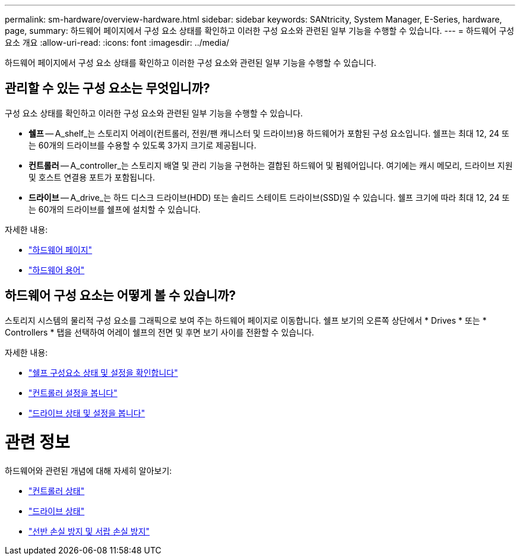 ---
permalink: sm-hardware/overview-hardware.html 
sidebar: sidebar 
keywords: SANtricity, System Manager, E-Series, hardware, page, 
summary: 하드웨어 페이지에서 구성 요소 상태를 확인하고 이러한 구성 요소와 관련된 일부 기능을 수행할 수 있습니다. 
---
= 하드웨어 구성 요소 개요
:allow-uri-read: 
:icons: font
:imagesdir: ../media/


[role="lead"]
하드웨어 페이지에서 구성 요소 상태를 확인하고 이러한 구성 요소와 관련된 일부 기능을 수행할 수 있습니다.



== 관리할 수 있는 구성 요소는 무엇입니까?

구성 요소 상태를 확인하고 이러한 구성 요소와 관련된 일부 기능을 수행할 수 있습니다.

* ** 쉘프** -- A_shelf_는 스토리지 어레이(컨트롤러, 전원/팬 캐니스터 및 드라이브)용 하드웨어가 포함된 구성 요소입니다. 쉘프는 최대 12, 24 또는 60개의 드라이브를 수용할 수 있도록 3가지 크기로 제공됩니다.
* ** 컨트롤러** -- A_controller_는 스토리지 배열 및 관리 기능을 구현하는 결합된 하드웨어 및 펌웨어입니다. 여기에는 캐시 메모리, 드라이브 지원 및 호스트 연결용 포트가 포함됩니다.
* ** 드라이브** -- A_drive_는 하드 디스크 드라이브(HDD) 또는 솔리드 스테이트 드라이브(SSD)일 수 있습니다. 쉘프 크기에 따라 최대 12, 24 또는 60개의 드라이브를 쉘프에 설치할 수 있습니다.


자세한 내용:

* link:hardware-page-overview.html["하드웨어 페이지"]
* link:hardware-terminology.html["하드웨어 용어"]




== 하드웨어 구성 요소는 어떻게 볼 수 있습니까?

스토리지 시스템의 물리적 구성 요소를 그래픽으로 보여 주는 하드웨어 페이지로 이동합니다. 쉘프 보기의 오른쪽 상단에서 * Drives * 또는 * Controllers * 탭을 선택하여 어레이 쉘프의 전면 및 후면 보기 사이를 전환할 수 있습니다.

자세한 내용:

* link:view-shelf-component-status-and-settings.html["쉘프 구성요소 상태 및 설정을 확인합니다"]
* link:view-controller-settings.html["컨트롤러 설정을 봅니다"]
* link:view-drive-status-and-settings.html["드라이브 상태 및 설정을 봅니다"]




= 관련 정보

하드웨어와 관련된 개념에 대해 자세히 알아보기:

* link:controller-states.html["컨트롤러 상태"]
* link:drive-states.html["드라이브 상태"]
* link:what-is-shelf-loss-protection-and-drawer-loss-protection.html["선반 손실 방지 및 서랍 손실 방지"]

